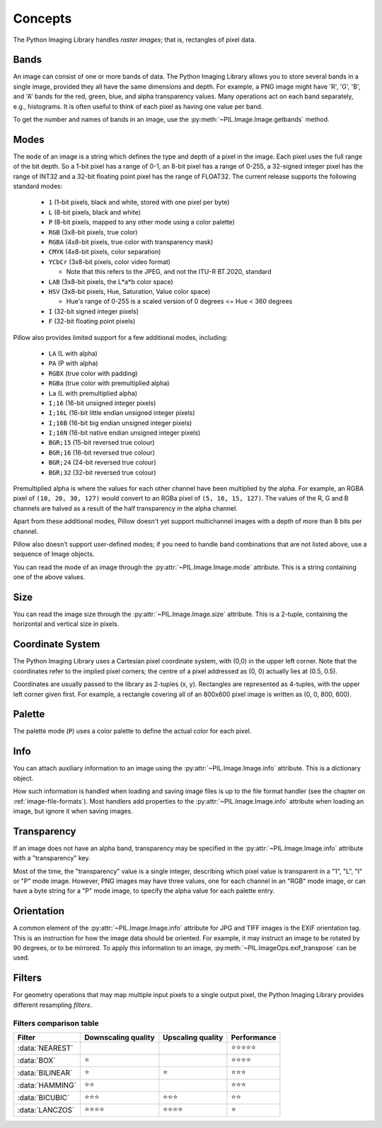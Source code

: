 Concepts
========

The Python Imaging Library handles *raster images*; that is, rectangles of
pixel data.

.. _concept-bands:

Bands
-----

An image can consist of one or more bands of data. The Python Imaging Library
allows you to store several bands in a single image, provided they all have the
same dimensions and depth.  For example, a PNG image might have 'R', 'G', 'B',
and 'A' bands for the red, green, blue, and alpha transparency values.  Many
operations act on each band separately, e.g., histograms.  It is often useful to
think of each pixel as having one value per band.

To get the number and names of bands in an image, use the
:py:meth:`~PIL.Image.Image.getbands` method.

.. _concept-modes:

Modes
-----

The ``mode`` of an image is a string which defines the type and depth of a pixel in the
image. Each pixel uses the full range of the bit depth. So a 1-bit pixel has a range of
0-1, an 8-bit pixel has a range of 0-255, a 32-signed integer pixel has the range of
INT32 and a 32-bit floating point pixel has the range of FLOAT32. The current release
supports the following standard modes:

    * ``1`` (1-bit pixels, black and white, stored with one pixel per byte)
    * ``L`` (8-bit pixels, black and white)
    * ``P`` (8-bit pixels, mapped to any other mode using a color palette)
    * ``RGB`` (3x8-bit pixels, true color)
    * ``RGBA`` (4x8-bit pixels, true color with transparency mask)
    * ``CMYK`` (4x8-bit pixels, color separation)
    * ``YCbCr`` (3x8-bit pixels, color video format)

      * Note that this refers to the JPEG, and not the ITU-R BT.2020, standard

    * ``LAB`` (3x8-bit pixels, the L*a*b color space)
    * ``HSV`` (3x8-bit pixels, Hue, Saturation, Value color space)

      * Hue's range of 0-255 is a scaled version of 0 degrees <= Hue < 360 degrees

    * ``I`` (32-bit signed integer pixels)
    * ``F`` (32-bit floating point pixels)

Pillow also provides limited support for a few additional modes, including:

    * ``LA`` (L with alpha)
    * ``PA`` (P with alpha)
    * ``RGBX`` (true color with padding)
    * ``RGBa`` (true color with premultiplied alpha)
    * ``La`` (L with premultiplied alpha)
    * ``I;16`` (16-bit unsigned integer pixels)
    * ``I;16L`` (16-bit little endian unsigned integer pixels)
    * ``I;16B`` (16-bit big endian unsigned integer pixels)
    * ``I;16N`` (16-bit native endian unsigned integer pixels)
    * ``BGR;15`` (15-bit reversed true colour)
    * ``BGR;16`` (16-bit reversed true colour)
    * ``BGR;24`` (24-bit reversed true colour)
    * ``BGR;32`` (32-bit reversed true colour)

Premultiplied alpha is where the values for each other channel have been
multiplied by the alpha. For example, an RGBA pixel of ``(10, 20, 30, 127)``
would convert to an RGBa pixel of ``(5, 10, 15, 127)``. The values of the R,
G and B channels are halved as a result of the half transparency in the alpha
channel.

Apart from these additional modes, Pillow doesn't yet support multichannel
images with a depth of more than 8 bits per channel.

Pillow also doesn’t support user-defined modes; if you need to handle band
combinations that are not listed above, use a sequence of Image objects.

You can read the mode of an image through the :py:attr:`~PIL.Image.Image.mode`
attribute. This is a string containing one of the above values.

Size
----

You can read the image size through the :py:attr:`~PIL.Image.Image.size`
attribute. This is a 2-tuple, containing the horizontal and vertical size in
pixels.

.. _coordinate-system:

Coordinate System
-----------------

The Python Imaging Library uses a Cartesian pixel coordinate system, with (0,0)
in the upper left corner. Note that the coordinates refer to the implied pixel
corners; the centre of a pixel addressed as (0, 0) actually lies at (0.5, 0.5).

Coordinates are usually passed to the library as 2-tuples (x, y). Rectangles
are represented as 4-tuples, with the upper left corner given first. For
example, a rectangle covering all of an 800x600 pixel image is written as (0,
0, 800, 600).

Palette
-------

The palette mode (``P``) uses a color palette to define the actual color for
each pixel.

Info
----

You can attach auxiliary information to an image using the
:py:attr:`~PIL.Image.Image.info` attribute. This is a dictionary object.

How such information is handled when loading and saving image files is up to
the file format handler (see the chapter on :ref:`image-file-formats`). Most
handlers add properties to the :py:attr:`~PIL.Image.Image.info` attribute when
loading an image, but ignore it when saving images.

Transparency
------------

If an image does not have an alpha band, transparency may be specified in the
:py:attr:`~PIL.Image.Image.info` attribute with a "transparency" key.

Most of the time, the "transparency" value is a single integer, describing
which pixel value is transparent in a "1", "L", "I" or "P" mode image.
However, PNG images may have three values, one for each channel in an "RGB"
mode image, or can have a byte string for a "P" mode image, to specify the
alpha value for each palette entry.

Orientation
-----------

A common element of the :py:attr:`~PIL.Image.Image.info` attribute for JPG and
TIFF images is the EXIF orientation tag. This is an instruction for how the
image data should be oriented. For example, it may instruct an image to be
rotated by 90 degrees, or to be mirrored. To apply this information to an
image, :py:meth:`~PIL.ImageOps.exif_transpose` can be used.

.. _concept-filters:

Filters
-------

For geometry operations that may map multiple input pixels to a single output
pixel, the Python Imaging Library provides different resampling *filters*.

.. py:currentmodule:: PIL.Image

.. data:: NEAREST

    Pick one nearest pixel from the input image. Ignore all other input pixels.

.. data:: BOX

    Each pixel of source image contributes to one pixel of the
    destination image with identical weights.
    For upscaling is equivalent of :data:`NEAREST`.
    This filter can only be used with the :py:meth:`~PIL.Image.Image.resize`
    and :py:meth:`~PIL.Image.Image.thumbnail` methods.

    .. versionadded:: 3.4.0

.. data:: BILINEAR

    For resize calculate the output pixel value using linear interpolation
    on all pixels that may contribute to the output value.
    For other transformations linear interpolation over a 2x2 environment
    in the input image is used.

.. data:: HAMMING

    Produces a sharper image than :data:`BILINEAR`, doesn't have dislocations
    on local level like with :data:`BOX`.
    This filter can only be used with the :py:meth:`~PIL.Image.Image.resize`
    and :py:meth:`~PIL.Image.Image.thumbnail` methods.

    .. versionadded:: 3.4.0

.. data:: BICUBIC

    For resize calculate the output pixel value using cubic interpolation
    on all pixels that may contribute to the output value.
    For other transformations cubic interpolation over a 4x4 environment
    in the input image is used.

.. data:: LANCZOS

    Calculate the output pixel value using a high-quality Lanczos filter (a
    truncated sinc) on all pixels that may contribute to the output value.
    This filter can only be used with the :py:meth:`~PIL.Image.Image.resize`
    and :py:meth:`~PIL.Image.Image.thumbnail` methods.

    .. versionadded:: 1.1.3


Filters comparison table
~~~~~~~~~~~~~~~~~~~~~~~~

+----------------+-------------+-----------+-------------+
| Filter         | Downscaling | Upscaling | Performance |
|                | quality     | quality   |             |
+================+=============+===========+=============+
|:data:`NEAREST` |             |           | ⭐⭐⭐⭐⭐  |
+----------------+-------------+-----------+-------------+
|:data:`BOX`     | ⭐          |           | ⭐⭐⭐⭐    |
+----------------+-------------+-----------+-------------+
|:data:`BILINEAR`| ⭐          | ⭐        | ⭐⭐⭐      |
+----------------+-------------+-----------+-------------+
|:data:`HAMMING` | ⭐⭐        |           | ⭐⭐⭐      |
+----------------+-------------+-----------+-------------+
|:data:`BICUBIC` | ⭐⭐⭐      | ⭐⭐⭐    | ⭐⭐        |
+----------------+-------------+-----------+-------------+
|:data:`LANCZOS` | ⭐⭐⭐⭐    | ⭐⭐⭐⭐  | ⭐          |
+----------------+-------------+-----------+-------------+
